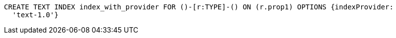 [source,cypher]
----
CREATE TEXT INDEX index_with_provider FOR ()-[r:TYPE]-() ON (r.prop1) OPTIONS {indexProvider:
  'text-1.0'}
----
